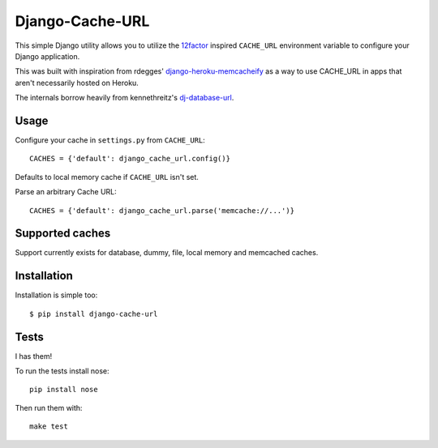Django-Cache-URL
~~~~~~~~~~~~~~

This simple Django utility allows you to utilize the
`12factor <http://www.12factor.net/backing-services>`_ inspired
``CACHE_URL`` environment variable to configure your Django application.

This was built with inspiration from rdegges'
`django-heroku-memcacheify <https://github.com/rdegges/django-heroku-memcacheify>`_
as a way to use CACHE_URL in apps that aren't necessarily hosted on Heroku.

The internals borrow heavily from kennethreitz's
`dj-database-url <https://github.com/kennethreitz/dj-database-url>`_.


Usage
-----

Configure your cache in ``settings.py`` from ``CACHE_URL``::

    CACHES = {'default': django_cache_url.config()}

Defaults to local memory cache if ``CACHE_URL`` isn't set.

Parse an arbitrary Cache URL::

    CACHES = {'default': django_cache_url.parse('memcache://...')}

Supported caches
-------------------

Support currently exists for database, dummy, file, local memory and memcached
caches.


Installation
------------

Installation is simple too::

    $ pip install django-cache-url

Tests
-----
I has them!

.. image:: https://secure.travis-ci.org/ghickman/django-cache-url.png?branch=master

To run the tests install nose::

    pip install nose

Then run them with::

    make test

